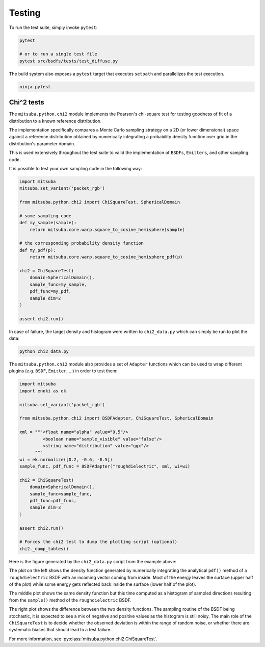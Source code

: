 Testing
=======

To run the test suite, simply invoke ``pytest``:

.. code-block:: bash

    pytest

    # or to run a single test file
    pytest src/bsdfs/tests/test_diffuse.py

The build system also exposes a ``pytest`` target that executes ``setpath`` and
parallelizes the test execution.

.. code-block:: bash

    ninja pytest


Chi^2 tests
-----------

The ``mitsuba.python.chi2`` module implements the Pearson's chi-square test for
testing goodness of fit of a distribution to a known reference distribution.

The implementation specifically compares a Monte Carlo sampling strategy on a
2D (or lower dimensional) space against a reference distribution obtained by
numerically integrating a probability density function over grid in the
distribution's parameter domain.

This is used extensively throughout the test suite to valid the implementation
of ``BSDFs``, ``Emitters``, and other sampling code.

It is possible to test your own sampling code in the following way:

.. code-block:: python

    import mitsuba
    mitsuba.set_variant('packet_rgb')

    from mitsuba.python.chi2 import ChiSquareTest, SphericalDomain

    # some sampling code
    def my_sample(sample):
        return mitsuba.core.warp.square_to_cosine_hemisphere(sample)

    # the corresponding probability density function
    def my_pdf(p):
        return mitsuba.core.warp.square_to_cosine_hemisphere_pdf(p)

    chi2 = ChiSquareTest(
        domain=SphericalDomain(),
        sample_func=my_sample,
        pdf_func=my_pdf,
        sample_dim=2
    )

    assert chi2.run()

In case of failure, the target density and histogram were written to
``chi2_data.py`` which can simply be run to plot the data:

.. code-block:: bash

    python chi2_data.py


The ``mitsuba.python.chi2`` module also provides a set of ``Adapter`` functions
which can be used to wrap different plugins (e.g. ``BSDF``, ``Emitter``, ...)
in order to test them:

.. code-block:: python

    import mitsuba
    import enoki as ek

    mitsuba.set_variant('packet_rgb')

    from mitsuba.python.chi2 import BSDFAdapter, ChiSquareTest, SphericalDomain

    xml = """<float name="alpha" value="0.5"/>
             <boolean name="sample_visible" value="false"/>
             <string name="distribution" value="ggx"/>
          """
    wi = ek.normalize([0.2, -0.6, -0.5])
    sample_func, pdf_func = BSDFAdapter("roughdielectric", xml, wi=wi)

    chi2 = ChiSquareTest(
        domain=SphericalDomain(),
        sample_func=sample_func,
        pdf_func=pdf_func,
        sample_dim=3
    )

    assert chi2.run()

    # Forces the chi2 test to dump the plotting script (optional)
    chi2._dump_tables()


Here is the figure generated by the ``chi2_data.py`` script from the example above:

.. image:: ../../images/chi2_example.png
    :align: center
    :width: 100%

The plot on the left shows the density function generated by numerically
integrating the analytical ``pdf()`` method of a ``roughdielectric`` BSDF with
an incoming vector coming from inside. Most of the energy leaves the surface
(upper half of the plot) while some energy gets reflected back inside the
surface (lower half of the plot).

The middle plot shows the same density function but this time computed as a
histogram of sampled directions resulting from the ``sample()`` method of the
``roughdielectric`` BSDF.

The right plot shows the difference between the two density functions. The
sampling routine of the BSDF being stochastic, it is expected to see a mix of
negative and positive values as the histogram is still noisy. The main role of
the ``ChiSquareTest`` is to decide whether the observed deviation is within the
range of random noise, or whether there are systematic biases that should lead
to a test failure.

For more information, see :py:class:`mitsuba.python.chi2.ChiSquareTest`.


.. Rendering test suite and Student-T test
.. ---------------------------------------

.. On top of test *unit tests*, the framework implements a mechanism that automatically renders a set
.. of test scenes and applies the *Student-T test* to compare the resulting images and some reference
.. images.

.. Those tests are really useful to reveal bugs at the interaction between the individual
.. components of the renderer.

.. The test scenes are rendered using all the different enabled variants of the renderer, ensuring for
.. instance that the ``scalar_rgb`` renders match the ``gpu_rgb`` renders.

.. To only run the rendering test suite, use the following command:

.. .. code-block:: bash

..     pytest src/librender/tests/test_renders.py

.. One can easily add a scene to the ``resources/data/tests/scenes/`` folder to add it to the rendering
.. test suite. Then, the missing reference images can be generated using the following command:

.. .. code-block:: bash

..     python src/librender/tests/test_renders.py --spp 512
